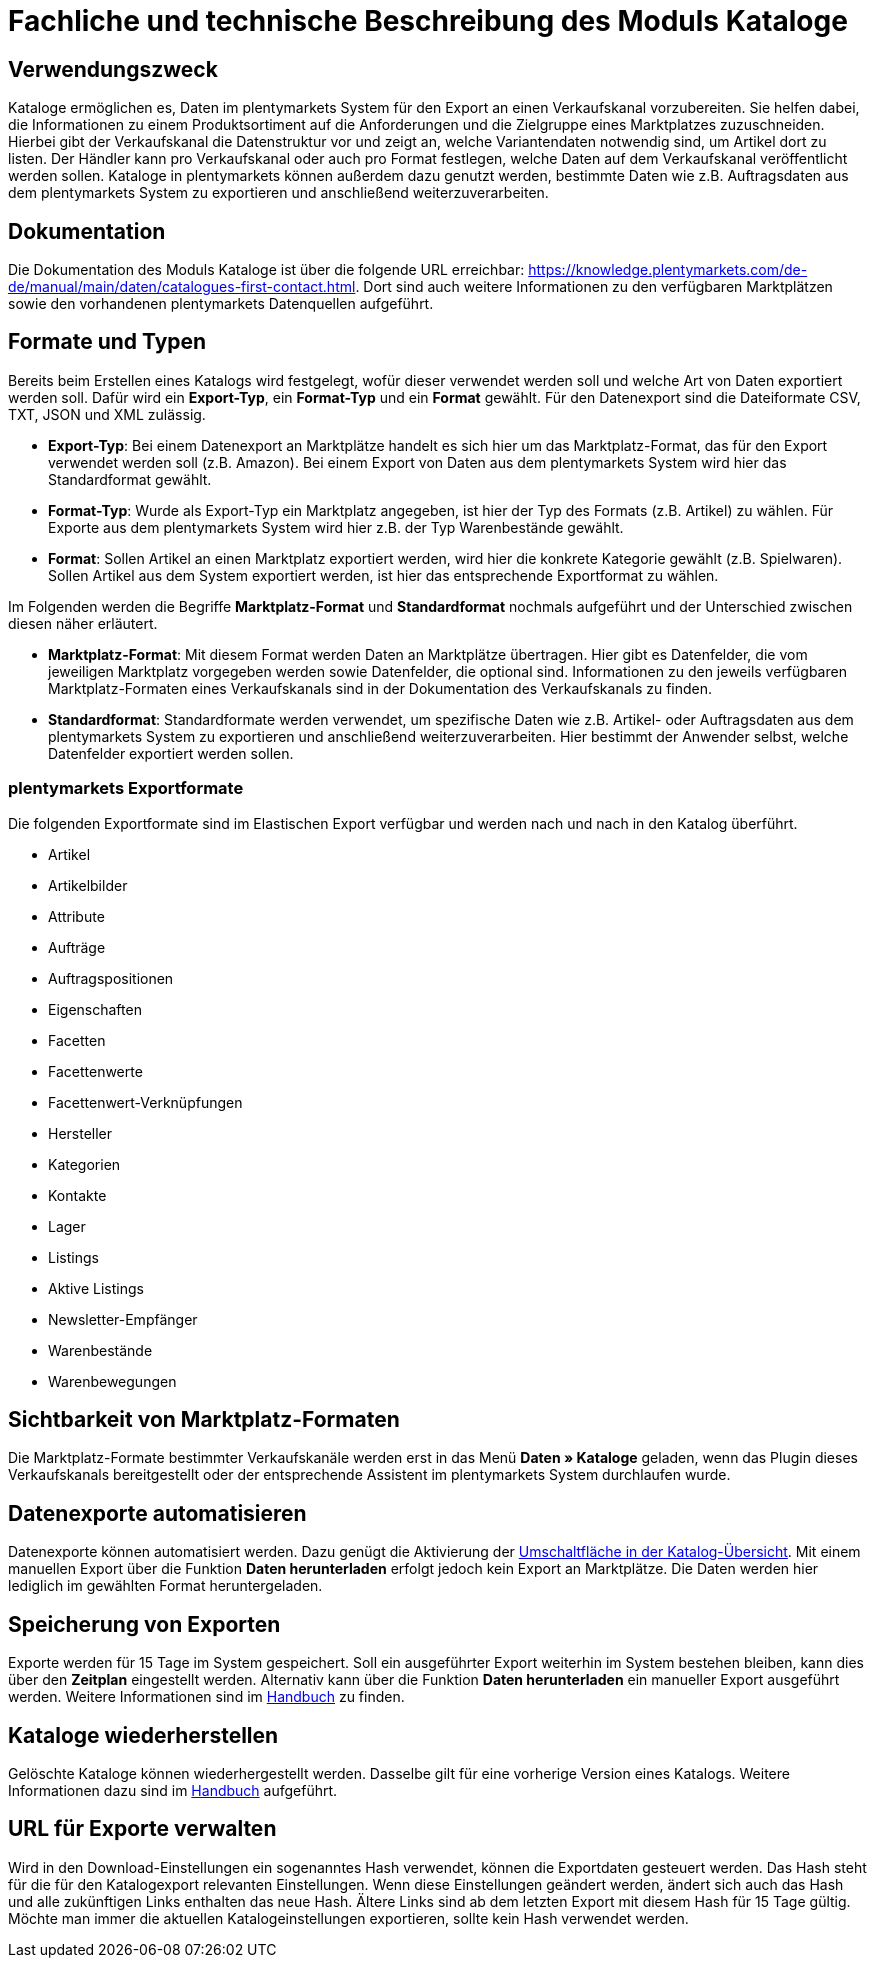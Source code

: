= Fachliche und technische Beschreibung des Moduls Kataloge

== Verwendungszweck

Kataloge ermöglichen es, Daten im plentymarkets System für den Export an einen Verkaufskanal vorzubereiten. Sie helfen dabei, die Informationen zu einem Produktsortiment auf die Anforderungen und die Zielgruppe eines Marktplatzes zuzuschneiden. Hierbei gibt der Verkaufskanal die Datenstruktur vor und zeigt an, welche Variantendaten notwendig sind, um Artikel dort zu listen. Der Händler kann pro Verkaufskanal oder auch pro Format festlegen, welche Daten auf dem Verkaufskanal veröffentlicht werden sollen.
Kataloge in plentymarkets können außerdem dazu genutzt werden, bestimmte Daten wie z.B. Auftragsdaten aus dem plentymarkets System zu exportieren und anschließend weiterzuverarbeiten.

== Dokumentation

Die Dokumentation des Moduls Kataloge ist über die folgende URL erreichbar: link:https://knowledge.plentymarkets.com/de-de/manual/main/daten/catalogues-first-contact.html[https://knowledge.plentymarkets.com/de-de/manual/main/daten/catalogues-first-contact.html^].
Dort sind auch weitere Informationen zu den verfügbaren Marktplätzen sowie den vorhandenen plentymarkets Datenquellen aufgeführt.

== Formate und Typen

Bereits beim Erstellen eines Katalogs wird festgelegt, wofür dieser verwendet werden soll und welche Art von Daten exportiert werden soll. Dafür wird ein *Export-Typ*, ein *Format-Typ* und ein *Format* gewählt. Für den Datenexport sind die Dateiformate CSV, TXT, JSON und XML zulässig.

* *Export-Typ*: Bei einem Datenexport an Marktplätze handelt es sich hier um das Marktplatz-Format, das für den Export verwendet werden soll (z.B. Amazon). Bei einem Export von Daten aus dem plentymarkets System wird hier das Standardformat gewählt.
* *Format-Typ*: Wurde als Export-Typ ein Marktplatz angegeben, ist hier der Typ des Formats (z.B. Artikel) zu wählen. Für Exporte aus dem plentymarkets System wird hier z.B. der Typ Warenbestände gewählt.
* *Format*: Sollen Artikel an einen Marktplatz exportiert werden, wird hier die konkrete Kategorie gewählt (z.B. Spielwaren). Sollen Artikel aus dem System exportiert werden, ist hier das entsprechende Exportformat zu wählen.

Im Folgenden werden die Begriffe *Marktplatz-Format* und *Standardformat* nochmals aufgeführt und der Unterschied zwischen diesen näher erläutert.

* *Marktplatz-Format*: Mit diesem Format werden Daten an Marktplätze übertragen. Hier gibt es Datenfelder, die vom jeweiligen Marktplatz vorgegeben werden sowie Datenfelder, die optional sind. Informationen zu den jeweils verfügbaren Marktplatz-Formaten eines Verkaufskanals sind in der Dokumentation des Verkaufskanals zu finden.
* *Standardformat*: Standardformate werden verwendet, um spezifische Daten wie z.B. Artikel- oder Auftragsdaten aus dem plentymarkets System zu exportieren und anschließend weiterzuverarbeiten. Hier bestimmt der Anwender selbst, welche Datenfelder exportiert werden sollen.

=== plentymarkets Exportformate

Die folgenden Exportformate sind im Elastischen Export verfügbar und werden nach und nach in den Katalog überführt.

* Artikel
* Artikelbilder
* Attribute
* Aufträge
* Auftragspositionen
* Eigenschaften
* Facetten
* Facettenwerte
* Facettenwert-Verknüpfungen
* Hersteller
* Kategorien
* Kontakte
* Lager
* Listings
* Aktive Listings
* Newsletter-Empfänger
* Warenbestände
* Warenbewegungen

== Sichtbarkeit von Marktplatz-Formaten

Die Marktplatz-Formate bestimmter Verkaufskanäle werden erst in das Menü *Daten » Kataloge* geladen, wenn das Plugin dieses Verkaufskanals bereitgestellt oder der entsprechende Assistent im plentymarkets System durchlaufen wurde.

== Datenexporte automatisieren

Datenexporte können automatisiert werden. Dazu genügt die Aktivierung der link:https://knowledge.plentymarkets.com/de-de/manual/main/daten/standardformate-exportieren.html#activate-catalogue[Umschaltfläche in der Katalog-Übersicht^]. Mit einem manuellen Export über die Funktion *Daten herunterladen* erfolgt jedoch kein Export an Marktplätze. Die Daten werden hier lediglich im gewählten Format heruntergeladen.

== Speicherung von Exporten

Exporte werden für 15 Tage im System gespeichert. Soll ein ausgeführter Export weiterhin im System bestehen bleiben, kann dies über den *Zeitplan* eingestellt werden. Alternativ kann über die Funktion *Daten herunterladen* ein manueller Export ausgeführt werden. Weitere Informationen sind im link:https://knowledge.plentymarkets.com/de-de/manual/main/daten/standardformate-exportieren.html#manual-export[Handbuch^] zu finden.

== Kataloge wiederherstellen

Gelöschte Kataloge können wiederhergestellt werden. Dasselbe gilt für eine vorherige Version eines Katalogs. Weitere Informationen dazu sind im link:https://knowledge.plentymarkets.com/de-de/manual/main/daten/catalogues-manage.html#240[Handbuch^] aufgeführt.

== URL für Exporte verwalten

Wird in den Download-Einstellungen ein sogenanntes Hash verwendet, können die Exportdaten gesteuert werden. Das Hash steht für die für den Katalogexport relevanten Einstellungen. Wenn diese Einstellungen geändert werden, ändert sich auch das Hash und alle zukünftigen Links enthalten das neue Hash. Ältere Links sind ab dem letzten Export mit diesem Hash für 15 Tage gültig. Möchte man immer die aktuellen Katalogeinstellungen exportieren, sollte kein Hash verwendet werden.
